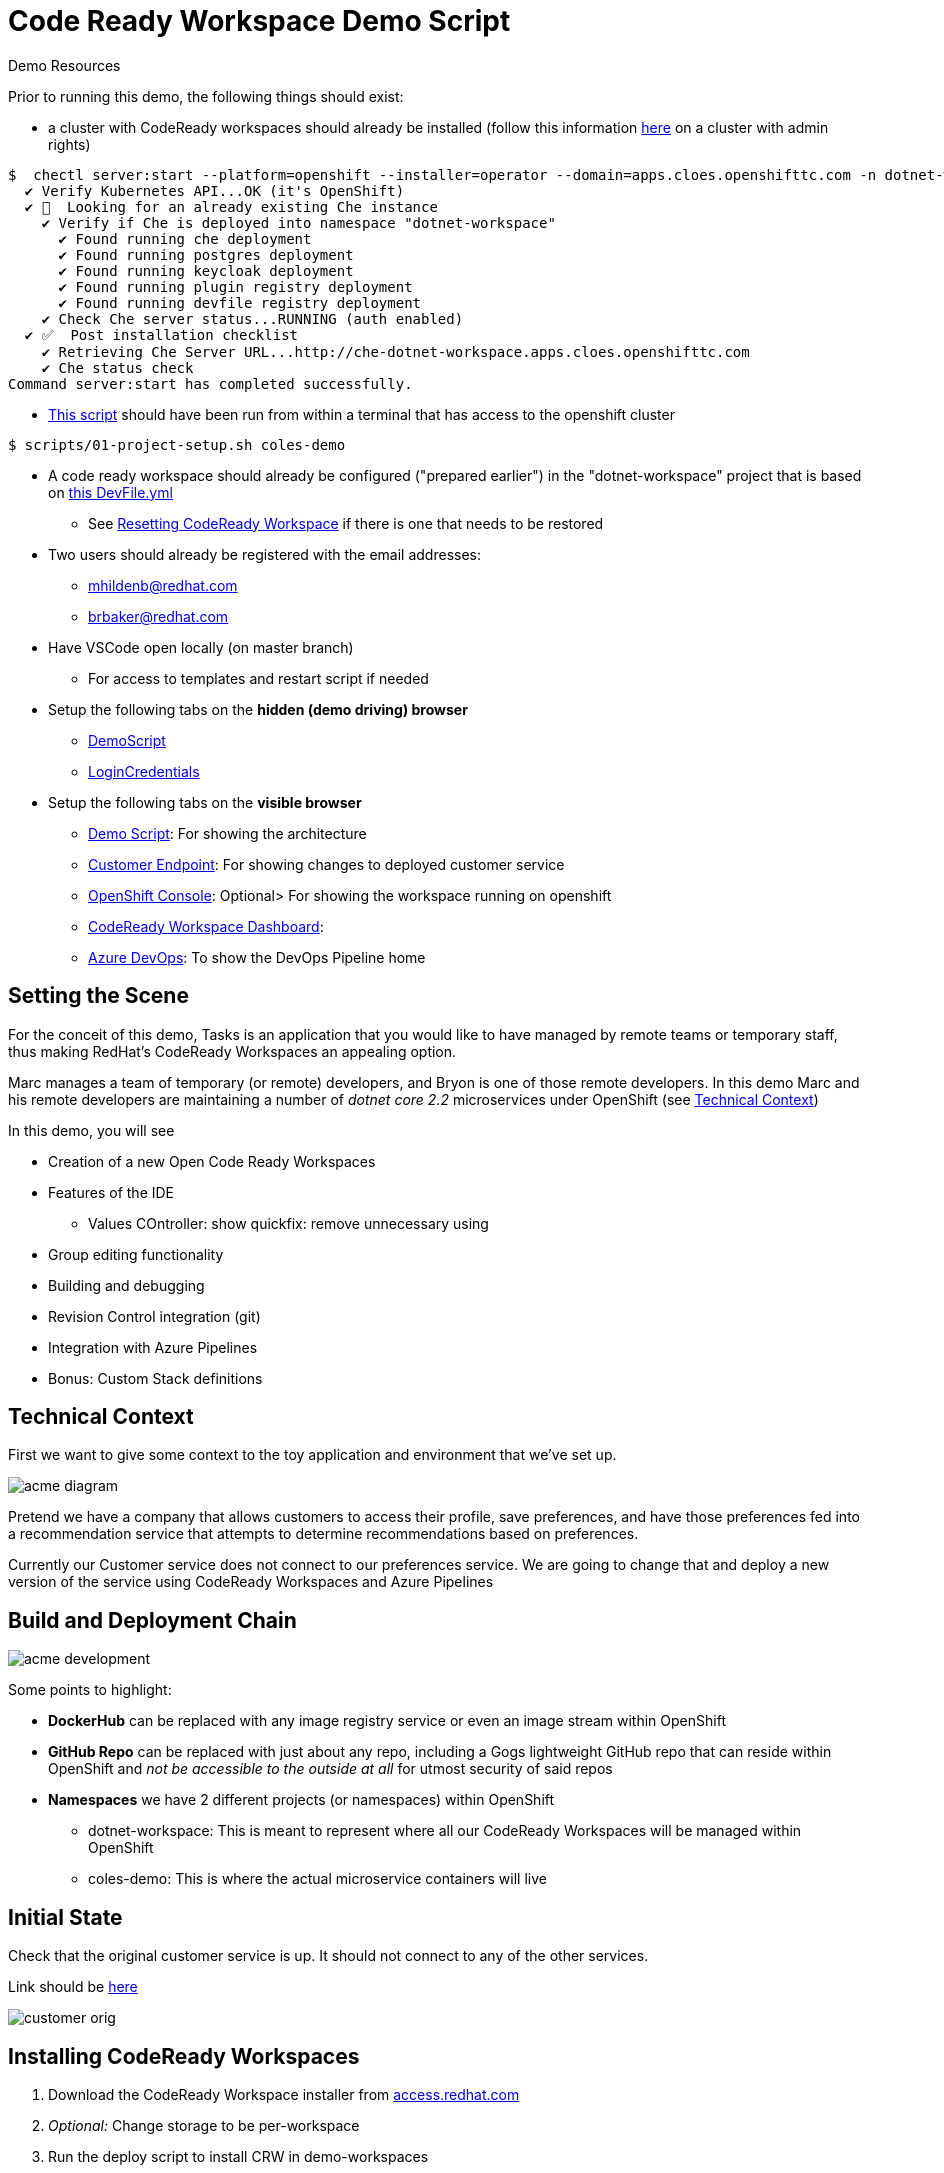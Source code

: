 = Code Ready Workspace Demo Script

.Demo Resources
****
Prior to running this demo, the following things should exist:

* a cluster with CodeReady workspaces should already be installed (follow this information link:https://www.eclipse.org/che/docs/che-7/introduction-to-eclipse-che/[here] on a cluster with admin rights)
----
$  chectl server:start --platform=openshift --installer=operator --domain=apps.cloes.openshifttc.com -n dotnet-workspace
  ✔ Verify Kubernetes API...OK (it's OpenShift)
  ✔ 👀  Looking for an already existing Che instance
    ✔ Verify if Che is deployed into namespace "dotnet-workspace"
      ✔ Found running che deployment
      ✔ Found running postgres deployment
      ✔ Found running keycloak deployment
      ✔ Found running plugin registry deployment
      ✔ Found running devfile registry deployment
    ✔ Check Che server status...RUNNING (auth enabled)
  ✔ ✅  Post installation checklist
    ✔ Retrieving Che Server URL...http://che-dotnet-workspace.apps.cloes.openshifttc.com
    ✔ Che status check
Command server:start has completed successfully.
----
* link:scripts/01-project-setup.sh[This script] should have been run from within a terminal that has access to the openshift cluster
----
$ scripts/01-project-setup.sh coles-demo
----
* A code ready workspace should already be configured ("prepared earlier") in the "dotnet-workspace" project that is based on link:../che/Devfile.yml[this DevFile.yml]
** See <<Resetting CodeReady Workspace>> if there is one that needs to be restored

* Two users should already be registered with the email addresses:
** mhildenb@redhat.com
** brbaker@redhat.com

* Have VSCode open locally (on master branch)
** For access to templates and restart script if needed

* Setup the following tabs on the *hidden (demo driving) browser*
** link:file:///Users/marc.hildenbrand/Documents/Development/codeready-dotnet-2.2/docs/demo-script.adoc[DemoScript]
** link:https://mhildenb-public-stuff.s3-ap-southeast-2.amazonaws.com/Demo.html[LoginCredentials]

* Setup the following tabs on the *visible browser*
** link:file:///Users/marc.hildenbrand/Documents/Development/codeready-dotnet-2.2/docs/demo-script.adoc[Demo Script]: For showing the architecture
** link:http://customer-v2-coles-demo.apps.cloes.openshifttc.com/[Customer Endpoint]: For showing changes to deployed customer service
** link:https://console-openshift-console.apps.cloes.openshifttc.com/k8s/ns/dotnet-workspace/routes[OpenShift Console]: Optional> For showing the workspace running on openshift
** link:http://che-dotnet-workspace.apps.cloes.openshifttc.com/dashboard/#/[CodeReady Workspace Dashboard]: 
** link:https://dev.azure.com/mhildenb/coles-demo/_build[Azure DevOps]: To show the DevOps Pipeline home
****

== Setting the Scene

For the conceit of this demo, Tasks is an application that you would like to have managed by remote teams or temporary staff, thus making RedHat's CodeReady Workspaces an appealing option.

Marc manages a team of temporary (or remote) developers, and Bryon is one of those remote developers.  In this demo Marc and his remote developers are maintaining a number of _dotnet core 2.2_ microservices under OpenShift (see <<Technical Context>>)

In this demo, you will see

* Creation of a new Open Code Ready Workspaces
* Features of the IDE
** Values COntroller: show quickfix: remove unnecessary using
* Group editing functionality
* Building and debugging
* Revision Control integration (git)
* Integration with Azure Pipelines
* Bonus: Custom Stack definitions

== Technical Context

First we want to give some context to the toy application and environment that we've set up.

image:../images/acme-diagram.png[]

Pretend we have a company that allows customers to access their profile, save preferences, and have those preferences fed into a recommendation service that attempts to determine recommendations based on preferences.

Currently our Customer service does not connect to our preferences service.  We are going to change that and deploy a new version of the service using CodeReady Workspaces and Azure Pipelines

== Build and Deployment Chain

image:../images/acme-development.png[]

Some points to highlight:

* *DockerHub* can be replaced with any image registry service or even an image stream within OpenShift

* *GitHub Repo* can be replaced with just about any repo, including a Gogs lightweight GitHub repo that can reside within OpenShift and _not be accessible to the outside at all_ for utmost security of said repos

* *Namespaces* we have 2 different projects (or namespaces) within OpenShift
** dotnet-workspace: This is meant to represent where all our CodeReady Workspaces will be managed within OpenShift
** coles-demo: This is where the actual microservice containers will live

== Initial State

Check that the original customer service is up.  It should not connect to any of the other services.

Link should be link:http://customer-v2-coles-demo.apps.cloes.openshifttc.com/[here]

image:../images/customer-orig.png[]

== Installing CodeReady Workspaces

====
1. Download the CodeReady Workspace installer from link:access.redhat.com[]
2. _Optional:_ Change storage to be per-workspace
3. Run the deploy script to install CRW in demo-workspaces
----
./deploy.sh —deploy -p=demo-workspaces \
    --operator-image=registry.redhat.io/codeready-workspaces/server-operator:1.0 \
    --server-image=registry.redhat.io/codeready-workspaces/server-rhel8:1.2
----
NOTE: This installs an *Operator* which in turn installs all the required components for CRW.  It will take a few minutes to setup.  At this point, you could switch to a CRW you prepared earlier
====

1. Open the OpenShift console in a tab
* user: kubeadmin
* password: mQfyp-zURPC-thsS8-b7Pv3
2. Select the "dotnet-workspace" project, then click on Routes, then find the link:http://che-dotnet-workspace.apps.cloes.openshifttc.com/dashboard/#/["che" route]
image:../images/find-crw-dashboard.png[]

3. When prompted, login (or register)
4. Go to workspaces and click the play button on the "dotnet"
workspace.  While that loads, do a tour of stack creation

====
4. Click on Create Workspace and fill in as shown below. 

image:../images/crw-create-workspace.png[]

INFO: git repo is _https://github.com/hatmarch/codeready-dotnet-2.2.git_

5. When done, click the dropdown to reveal "Create and Proceed Editing"

image:../images/crw-create-and-proceed.png[]

6. Edit the workspace
* Overview: Set the name
* Projects: point out the git repo
* Plugins: Note the omnisharp plugin (based on extensions)
* Editors: Theia
* Devfile: See link:che/Devfile.yml[this Devfile.yml] in the project and paste in the launch.conf and tasks
* Share: We'll show that in a minute

7. *_Don't_* click Open.  Once the dotnet workspace stops, you can abandon this workspace
====

6. From the Workspaces tab, click the gear icon on the right of the entry for the dotnet workspace  

7. Click Share and then Add Developer, fill in as below and click save
image:../images/crw-share.png[]

== Edit the project

Explain that this is a simple dotnet MVC project.  We're going to look at the ValuesController which handles the mapping for /.  We're going to start there because we want the customer module to be able to call the Preferences module

1. If prompted to restore packages, then do so first
2. Open the ValuesController by using the shortcut CMD+p
* also point out the familiar project explorer on the left
2. Create a typo and show the continuous linting 
image:../images/che-compile-error.png[]

NOTE: If the errors do not appear right away, start a build by going to Terminal > Tasks and then selected build when prompted.  If the IDE still appears unresponsive, then see <<Unresponsive IDE>> in the <<Troubleshooting>> section

3. Click on the lightbulb and select fix typo
image:../images/che-lightbulb-fix.png[]

4. If you haven't already, kick off a build by selecting Terminal > Run Task... and then select build

5. Ask assistant (Bryon) to log into the code ready workspace link:http://che-dotnet-workspace.apps.cloes.openshifttc.com/dashboard/#/ide/mhildenb/dotnet[here] and ask him to change the value of url to:
* const string url = "!http://preference.coles-demo.svc.cluster.local:8080"
* this ! at the start will cause a problem

6. Meanwhile, demonstrate editing features whilst Bryon is making changes (_see also link:templates/Template_ValuesController.cs[Template_ValuesController.cs] in the templates directory_)
* show the remove unnecessary usings
* show auto complete/intellisense
* show mutli-select (e.g. select callPreference and use ctrl-d to select all occurrances of this and change to callPreferenceService)

image:../images/che-edits.png[]

== Using the Terminal

1. Open the terminal by going to Terminal > Open Terminal in specific container and then select the name of the workspace (there will usually only be one choice)

image:../images/open-terminal.png[]

2. Once the console is opened, type the following to build the changes 
----
$ cd coles-demo
$ dotnet build
Microsoft (R) Build Engine version 16.2.32702+c4012a063 for .NET Core
Copyright (C) Microsoft Corporation. All rights reserved.

  Restore completed in 63.24 ms for /projects/coles-demo/customer.csproj.
  customer -> /projects/coles-demo/bin/Debug/netcoreapp2.2/customer.dll

Build succeeded.
    0 Warning(s)
    0 Error(s)

Time Elapsed 00:00:03.78
----

3. _optional_ Whilst there show that the terminal has access to whatever programs were included in the dockerfile that created the workspace.  Try curling the preference endpoint _pointing out that this url is not available outside the cluster!_
----
$ curl http://preference.coles-demo.svc.cluster.local:8080
preference => recommendation v1 from '69d8cd757c-hm94x': 1
----

== Debugging
1. Go to the debug panel and click "play"

image:../images/debug-start.png[]

2. You will be prompted to redirect port output and open a window.  Say yes to both
3. Refresh the window and eventually it will come up with a result (_but not the one that we want_)

image:../images/che-run.png[]

4. Let's set a breakpoint at the start of callPreference to see what's going on
* show call-stack and variables
* show hover over to show value of variable
image:../images/debug-hover.png[]

5. concluding that the issue is a typo in the url, correct the url line accordingly

----
const string url = http://preference.coles-demo.svc.cluster.local:8080
----

6. Build the project and then run the debugger again to test that it's working correctly.

== Testing

There is a special test panel available (as it is in VSCode) that can be accessed from the View > Test menu

WARNING: Due to time contraints we can't show the testing functionality at this time

== Checking in

Now that we're confident that our code is working we're going to  check it into our git repo which will trigger an Azure pipeline (which we'll take a tour of after checkin)

1. *Command line* you can run the git command from the command line
----
$ git status
On branch feature-trigger
Your branch is up-to-date with 'origin/feature-trigger'.
Changes not staged for commit:
  (use "git add <file>..." to update what will be committed)
  (use "git checkout -- <file>..." to discard changes in working directory)

        modified:   Controllers/ValuesController.cs

no changes added to commit (use "git add" and/or "git commit -a")
----

2. You can also access the git panel from within the IDE.  Let's use it to stage our changes and make a commit message.

image:../images/che-git-panel.png[]

3. *Preview* the changes by double clicking on the Values controller

3. Once you have a commit message written, press the check box to commit the change.  

4. To trigger the build, we need to push this branch to the repo which we can also do through the gui as follows:

image:../images/che-git-push.png[]

5. When prompted for login details, use details on link:https://mhildenb-public-stuff.s3-ap-southeast-2.amazonaws.com/Demo.html[this page]

== Continuous Integration (Azure DevOps Pipeline)

You can open Azure DevOps window link:https://dev.azure.com/mhildenb/coles-demo/_build[here]

There are a couple of pre-requisites that need to be setup with Azure DevOps.  These can be found under Project Settings (and refer back to the images from the beginning of the script)

image:../images/azure-service-connections.png[]

A. *OpenShift* There is the OpenShift service connector (that is installed from the marketplace).
* for more information on this, see link:https://github.com/redhat-developer/openshift-vsts/blob/master/docs/getting-started.md[this link]
B. *Docker Registry* This is the connection to the image registry (dockerhub in this instance, but can be any docker registry) for storing images
C. *Git Repo* This is an integration with GitHub for triggering builds and pulling down the source code to make the build artifact

=== Pipeline

Once we push to the git repo, we can open our corresponding Azure DevOps pipeline link:https://dev.azure.com/mhildenb/coles-demo/_build[here].

1. Show the Pipelines view and that a build has been triggered

image:../images/pipelines-view.png[]

image:../images/pipeline-log-view.png[]

2. Tour the different point of the job

image:../images/azure-pipeline-annotated.png[]

A. *Trigger* This build is triggered only on checkin to this github repo on this branch
B. *Build* Script that controls the building of the artifacts of this project
C. *Docker* Creation of the docker image, notice the version number
D. *Artifacts* Artefacts that get passed to the release pipeline.  In this case, the YAML file is the most critical

=== Release

Now navigate to the release side link:https://dev.azure.com/mhildenb/coles-demo/_release?_a=releases&view=mine&definitionId=1[here]

image:../images/azure-release-pipeline.png[]

1. Review this overview

image:../images/azure-release-triggers.png[]

2. Let's take a look at those scripts by clicking the "Wdit" button highlighted above and then "Edit Release"

image:../images/azure-release-detail-1.png

 3. Talk about the YAML token replace (on link:/workspaces/codeready-dotnet-2.2/azure-pipelines.yml[this] deployment


4.  Integration with OpenShift

image:../images/azure-release-detail-2.png[]

Notice the service connection and the use of variables for creating a deployment yaml and then applying it to the cluster in the proper namespace.

image:../images/azure-variables.png[]

== Verify Deployment

Here's the final deployment of the customer:

image:../images/customer-output.png[]

== Troubleshooting

=== Resetting CodeReady Workspace

==== In Git
1. Using Fork, delete the feature-trigger branch from the origin repo in GitHub
2. Recreate the feature-trigger branch on commit 89c63
3. Push the changes to origin (github)

==== In CodeReady Workspace
1. Open a terminal
2. In the terminal, run the following
----
$ rm -rf coles-demo
$ git clone --branch feature-trigger https://github.com/hatmarch/codeready-dotnet-2.2.git coles-demo
----

3. You can optionally store your login credentials (use a token) running these commands from the terminal
----
$ cd /projects/coles-demo
$ git config credential.helper store
$ git config --global credential.helper 'cache --timeout 7200'
$ git push
Username for 'https://github.com': hatmarch
Password for 'https://hatmarch@github.com': 
Everything up-to-date
$ git push
Everything up-to-date
----

=== Unresponsive IDE

If the IDE or debugger fail to start, attempt this:

1. (_In a shell where you are logged in with edit rights to the dotnet-workspace project_) run link:scripts/01-project-setup.sh[this script] to restart the che server.  
2. The script will watch the deployments and print them to the screen.  Hit ctrl-C once it shows that the che pod is available again

----
$ scripts/util-restart-che-server.sh
NAME   READY   UP-TO-DATE   AVAILABLE   AGE
che    0/1     1            0           16h
che   1/1   1     1     16h
----
3. Refresh the browser that was pointing to the workspace.  It should come back up quickly


